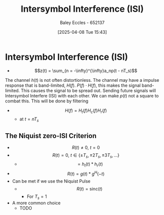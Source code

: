 :PROPERTIES:
:ID:       d535e784-50d7-4f0c-9188-5f42e3aad514
:END:
#+title: Intersymbol Interference (ISI)
#+date: [2025-04-08 Tue 15:43]
#+AUTHOR: Baley Eccles - 652137
#+STARTUP: latexpreview

* Intersymbol Interference (ISI)

 - \[z(t) = \sum_{n = -\infty}^{\infty}a_np(t - nT_s)\]
The channel $h(t)$ is not often distortionless. The channel may have a impulse response that is band-limited, $H(f)$. $P(f)\cdot H(f)$, this makes the signal band-limited. This causes the signal to be spread out.
Sending future signals will Intersymbol Interfere (ISI) with each other.
We can make $p(t)$ not a square to combat this. This will be done by filtering
 - \[H(f) = H_t(f)H_c(f)H_r(f)\]
   - at $t = nT_s$
** The Niquist zero-ISI Criterion
 - \[R(t) \neq 0, \ t = 0\]
 - \[R(t) =    0, \ t \in \{\pm T_s, \pm 2T_s, \pm 3T_s, \hdots\}\]
   - \[= h_t(t)*h_r(t)\]
 - \[R(t) = g(t)*g^H(-t)\]
 - Can be met if we use the Niquist Pulse
   - \[R(t) = \textrm{sinc}(t)\]
     - For $T_s = 1$
 - A more common choice
  - TODO
